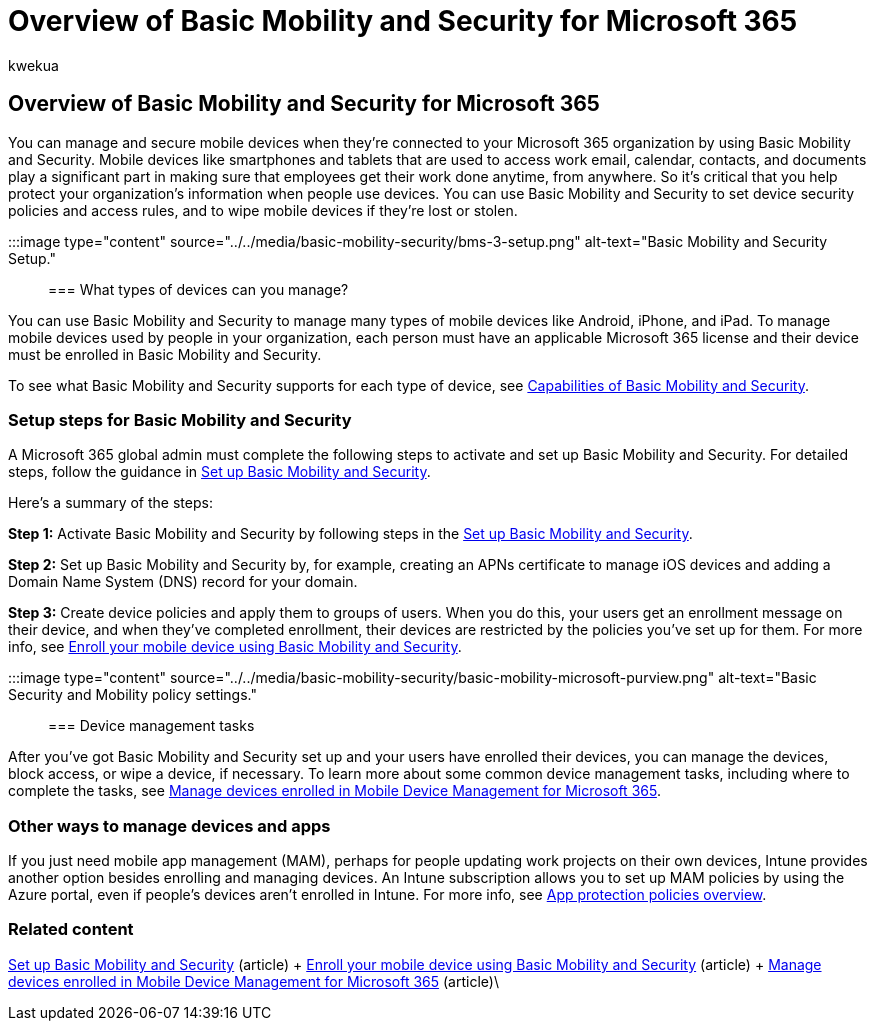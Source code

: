 = Overview of Basic Mobility and Security for Microsoft 365
:audience: Admin
:author: kwekua
:description: Manage and secure mobile devices connected to your Microsoft 365 organization by setting up and using Basic Mobility and Security.
:f1.keywords: ["NOCSH"]
:manager: scotv
:ms.author: kwekua
:ms.collection: ["highpri", "M365-subscription-management", "Adm_O365", "Adm_TOC"]
:ms.custom: ["VSBFY23", "AdminSurgePortfolio", "AdminTemplateSet"]
:ms.localizationpriority: medium
:ms.service: o365-administration
:ms.topic: article
:search.appverid: ["MET150"]

== Overview of Basic Mobility and Security for Microsoft 365

You can manage and secure mobile devices when they're connected to your Microsoft 365 organization by using Basic Mobility and Security.
Mobile devices like smartphones and tablets that are used to access work email, calendar, contacts, and documents play a significant part in making sure that employees get their work done anytime, from anywhere.
So it's critical that you help protect your organization's information when people use devices.
You can use Basic Mobility and Security to set device security policies and access rules, and to wipe mobile devices if they're lost or stolen.

:::image type="content" source="../../media/basic-mobility-security/bms-3-setup.png" alt-text="Basic Mobility and Security Setup.":::

=== What types of devices can you manage?

You can use Basic Mobility and Security to manage many types of mobile devices like Android, iPhone, and iPad.
To manage mobile devices used by people in your organization, each person must have an applicable Microsoft 365 license and their device must be enrolled in Basic Mobility and Security.

To see what Basic Mobility and Security supports for each type of device, see xref:capabilities.adoc[Capabilities of Basic Mobility and Security].

=== Setup steps for Basic Mobility and Security

A Microsoft 365 global admin must complete the following steps to activate and set up Basic Mobility and Security.
For detailed steps, follow the guidance in xref:set-up.adoc[Set up Basic Mobility and Security].

Here's a summary of the steps:

*Step 1:* Activate Basic Mobility and Security by following steps in the xref:set-up.adoc[Set up Basic Mobility and Security].

*Step 2:* Set up Basic Mobility and Security by, for example, creating an APNs certificate to manage iOS devices and adding a Domain Name System (DNS) record for your domain.

*Step 3:* Create device policies and apply them to groups of users.
When you do this, your users get an enrollment message on their device, and when they've completed enrollment, their devices are restricted by the policies you've set up for them.
For more info, see xref:enroll-your-mobile-device.adoc[Enroll your mobile device using Basic Mobility and Security].

:::image type="content" source="../../media/basic-mobility-security/basic-mobility-microsoft-purview.png" alt-text="Basic Security and Mobility policy settings.":::

=== Device management tasks

After you've got Basic Mobility and Security set up and your users have enrolled their devices, you can manage the devices, block access, or wipe a device, if necessary.
To learn more about some common device management tasks, including where to complete the tasks, see xref:manage-enrolled-devices.adoc[Manage devices enrolled in Mobile Device Management for Microsoft 365].

=== Other ways to manage devices and apps

If you just need mobile app management (MAM), perhaps for people updating work projects on their own devices, Intune provides another option besides enrolling and managing devices.
An Intune subscription allows you to set up MAM policies by using the Azure portal, even if people's devices aren't enrolled in Intune.
For more info, see link:/mem/intune/apps/app-protection-policy[App protection policies overview].

=== Related content

xref:set-up.adoc[Set up Basic Mobility and Security] (article) + xref:enroll-your-mobile-device.adoc[Enroll your mobile device using Basic Mobility and Security] (article) + xref:manage-enrolled-devices.adoc[Manage devices enrolled in Mobile Device Management for Microsoft 365] (article)\
